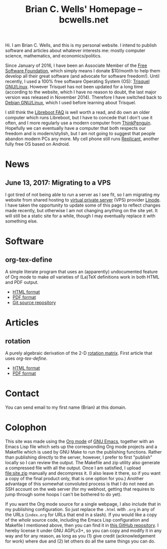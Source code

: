 #+TITLE: Brian C. Wells' Homepage -- bcwells.net
#+OPTIONS: toc:1

Hi.  I am Brian C. Wells, and this is my personal website.  I intend
to publish software and articles about whatever interests me: mostly
computer science, mathematics, and economics/politics.

#+ATTR_HTML: :alt FSF member since 2016-01-19
[[http://static.fsf.org/nosvn/associate/crm/325678.png]]

Since January of 2016, I have been an Associate Member of the [[https://www.fsf.org/][Free
Software Foundation]], which simply means I donate $10/month to help
them develop all their great software (and advocate for software
freedom!).  Until recently, I used a 100% free software Operating
System (OS): [[https://trisquel.info/][Trisquel GNU/Linux]]. However Trisquel has not been updated
for a long time (according to the website, which I have no reason to
doubt, the last major version was released in November
2014). Therefore I have switched back to [[https://www.debian.org/][Debian GNU/Linux]], which I
used before learning about Trisquel.

I still think the [[https://libreboot.org/faq/][Libreboot FAQ]] is well worth a read, and do own an
older computer which runs Libreboot, but I have to concede that I
don't use it often, and I more regularly use a modern computer from
[[https://www.thinkpenguin.com/][ThinkPenguin]]. Hopefully we can eventually have a computer that both
respects our freedom and is modern/stylish, but I am not going to
suggest that people abandon modern PCs any more. My cell phone still
runs [[http://www.replicant.us/][Replicant]], another fully free OS based on Android.

* News

** June 13, 2017: Migrating to a VPS

I got tired of not being able to run a server as I see fit, so I am
migrating my website from shared hosting to [[https://en.wikipedia.org/wiki/Virtual_private_server][virtual private server]]
(VPS) provider [[https://www.linode.com/][Linode]]. I have taken the opportunity to update some of
this page to reflect changes made recently, but otherwise I am not
changing anything on the site yet. It will still be a static site for
a while, though I may eventually replace it with something else.

* Software
** org-tex-define

A simple literate program that uses an (apparently) undocumented
feature of Org mode to make /all/ varieties of (La)TeX definitions
work in both HTML and PDF output.

- [[file:software/org-tex-define/define.html][HTML format]]
- [[file:software/org-tex-define/define.pdf][PDF format]]
- [[https://github.com/bcw/org-tex-define][Git source repository]]

* Articles
** rotation

A purely algebraic derivation of the 2-D [[https://en.wikipedia.org/wiki/Rotation_matrix][rotation matrix]].  First
article that uses [[org-tex-define]].

- [[file:articles/rotation.html][HTML format]]
- [[file:articles/rotation.pdf][PDF format]]

* Contact

You can send email to my first name (Brian) at this domain.
* Colophon

This site was made using the [[http://orgmode.org/][Org mode]] of [[https://www.gnu.org/software/emacs/][GNU Emacs]], together with an
Emacs Lisp file which sets up the corresponding Org mode projects and
a Makefile which is used by GNU Make to run the publishing functions.
Rather than publishing directly to the server, however, I prefer to
first "publish" locally so I can review the output.  The Makefile and
zip utility also generate a compressed file with all the output.  Once
I am satisfied, I upload [[file:site.zip]] manually and decompress it.  (I
also leave it there, so if you want a copy of the final product only,
that is one option for you.) Another advantage of this somewhat
convoluted process is that I do not need an SSH account on the web
server (for my webhost, getting that requires to jump through some
hoops I can't be bothered to do yet).

If you want the Org mode source for a single webpage, I also include
that in my publishing configuration.  So just replace the ~.html~ with
~.org~ in any of the URLs (~index.org~ for URLs that end in a slash).
If you would like a copy of the /whole/ source code, including the
Emacs Lisp configuration and Makefile I mentioned above, then you can
find it in [[https://github.com/bcw/bcwells.net][this GitHub repository]].  I hereby license it under GNU
AGPLv3+, so you can copy and modify it in any way and for any reason,
as long as you (1) give credit (acknowledgement for work) where due
and (2) let others do all the same things you can do.
